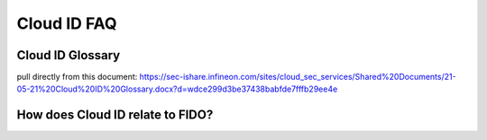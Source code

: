 Cloud ID FAQ
===============

Cloud ID Glossary
---------------------
pull directly from this document: https://sec-ishare.infineon.com/sites/cloud_sec_services/Shared%20Documents/21-05-21%20Cloud%20ID%20Glossary.docx?d=wdce299d3be37438babfde7fffb29ee4e 

How does Cloud ID relate to FIDO? 
--------------------------------------
